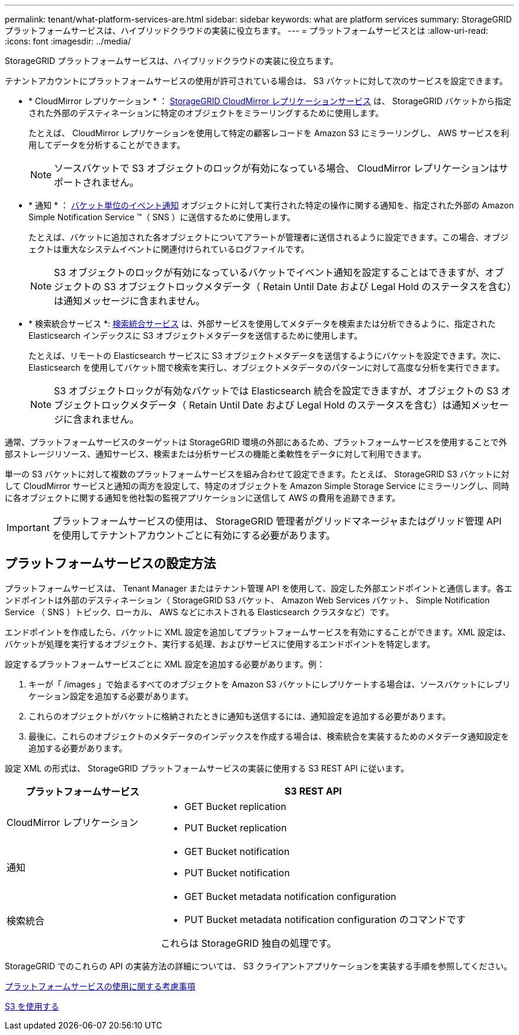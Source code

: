 ---
permalink: tenant/what-platform-services-are.html 
sidebar: sidebar 
keywords: what are platform services 
summary: StorageGRID プラットフォームサービスは、ハイブリッドクラウドの実装に役立ちます。 
---
= プラットフォームサービスとは
:allow-uri-read: 
:icons: font
:imagesdir: ../media/


[role="lead"]
StorageGRID プラットフォームサービスは、ハイブリッドクラウドの実装に役立ちます。

テナントアカウントにプラットフォームサービスの使用が許可されている場合は、 S3 バケットに対して次のサービスを設定できます。

* * CloudMirror レプリケーション * ： xref:understanding-cloudmirror-replication-service.adoc[StorageGRID CloudMirror レプリケーションサービス] は、 StorageGRID バケットから指定された外部のデスティネーションに特定のオブジェクトをミラーリングするために使用します。
+
たとえば、 CloudMirror レプリケーションを使用して特定の顧客レコードを Amazon S3 にミラーリングし、 AWS サービスを利用してデータを分析することができます。

+

NOTE: ソースバケットで S3 オブジェクトのロックが有効になっている場合、 CloudMirror レプリケーションはサポートされません。

* * 通知 * ： xref:understanding-notifications-for-buckets.adoc[バケット単位のイベント通知] オブジェクトに対して実行された特定の操作に関する通知を、指定された外部の Amazon Simple Notification Service ™（ SNS ）に送信するために使用します。
+
たとえば、バケットに追加された各オブジェクトについてアラートが管理者に送信されるように設定できます。この場合、オブジェクトは重大なシステムイベントに関連付けられているログファイルです。

+

NOTE: S3 オブジェクトのロックが有効になっているバケットでイベント通知を設定することはできますが、オブジェクトの S3 オブジェクトロックメタデータ（ Retain Until Date および Legal Hold のステータスを含む）は通知メッセージに含まれません。

* * 検索統合サービス *: xref:understanding-search-integration-service.adoc[検索統合サービス] は、外部サービスを使用してメタデータを検索または分析できるように、指定された Elasticsearch インデックスに S3 オブジェクトメタデータを送信するために使用します。
+
たとえば、リモートの Elasticsearch サービスに S3 オブジェクトメタデータを送信するようにバケットを設定できます。次に、 Elasticsearch を使用してバケット間で検索を実行し、オブジェクトメタデータのパターンに対して高度な分析を実行できます。

+

NOTE: S3 オブジェクトロックが有効なバケットでは Elasticsearch 統合を設定できますが、オブジェクトの S3 オブジェクトロックメタデータ（ Retain Until Date および Legal Hold のステータスを含む）は通知メッセージに含まれません。



通常、プラットフォームサービスのターゲットは StorageGRID 環境の外部にあるため、プラットフォームサービスを使用することで外部ストレージリソース、通知サービス、検索または分析サービスの機能と柔軟性をデータに対して利用できます。

単一の S3 バケットに対して複数のプラットフォームサービスを組み合わせて設定できます。たとえば、 StorageGRID S3 バケットに対して CloudMirror サービスと通知の両方を設定して、特定のオブジェクトを Amazon Simple Storage Service にミラーリングし、同時に各オブジェクトに関する通知を他社製の監視アプリケーションに送信して AWS の費用を追跡できます。


IMPORTANT: プラットフォームサービスの使用は、 StorageGRID 管理者がグリッドマネージャまたはグリッド管理 API を使用してテナントアカウントごとに有効にする必要があります。



== プラットフォームサービスの設定方法

プラットフォームサービスは、 Tenant Manager またはテナント管理 API を使用して、設定した外部エンドポイントと通信します。各エンドポイントは外部のデスティネーション（ StorageGRID S3 バケット、 Amazon Web Services バケット、 Simple Notification Service （ SNS ）トピック、ローカル、 AWS などにホストされる Elasticsearch クラスタなど）です。

エンドポイントを作成したら、バケットに XML 設定を追加してプラットフォームサービスを有効にすることができます。XML 設定は、バケットが処理を実行するオブジェクト、実行する処理、およびサービスに使用するエンドポイントを特定します。

設定するプラットフォームサービスごとに XML 設定を追加する必要があります。例：

. キーが「 /images 」で始まるすべてのオブジェクトを Amazon S3 バケットにレプリケートする場合は、ソースバケットにレプリケーション設定を追加する必要があります。
. これらのオブジェクトがバケットに格納されたときに通知も送信するには、通知設定を追加する必要があります。
. 最後に、これらのオブジェクトのメタデータのインデックスを作成する場合は、検索統合を実装するためのメタデータ通知設定を追加する必要があります。


設定 XML の形式は、 StorageGRID プラットフォームサービスの実装に使用する S3 REST API に従います。

[cols="1a,2a"]
|===
| プラットフォームサービス | S3 REST API 


 a| 
CloudMirror レプリケーション
 a| 
* GET Bucket replication
* PUT Bucket replication




 a| 
通知
 a| 
* GET Bucket notification
* PUT Bucket notification




 a| 
検索統合
 a| 
* GET Bucket metadata notification configuration
* PUT Bucket metadata notification configuration のコマンドです


これらは StorageGRID 独自の処理です。

|===
StorageGRID でのこれらの API の実装方法の詳細については、 S3 クライアントアプリケーションを実装する手順を参照してください。

xref:considerations-for-using-platform-services.adoc[プラットフォームサービスの使用に関する考慮事項]

xref:../s3/index.adoc[S3 を使用する]

